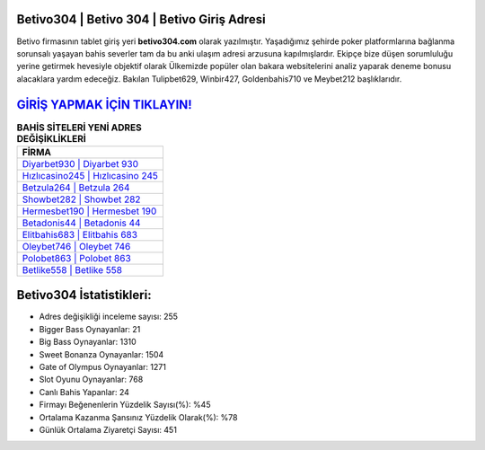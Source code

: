 ﻿Betivo304 | Betivo 304 | Betivo Giriş Adresi
===================================

.. image:: images/betivo-giris.jpg
   :width: 600
   
Betivo firmasının tablet giriş yeri **betivo304.com** olarak yazılmıştır. Yaşadığımız şehirde poker platformlarına bağlanma sorunsalı yaşayan bahis severler tam da bu anki ulaşım adresi arzusuna kapılmışlardır. Ekipçe bize düşen sorumluluğu yerine getirmek hevesiyle objektif olarak Ülkemizde popüler olan  bakara websitelerini analiz yaparak deneme bonusu alacaklara yardım edeceğiz. Bakılan Tulipbet629, Winbir427, Goldenbahis710 ve Meybet212 başlıklarıdır.

`GİRİŞ YAPMAK İÇİN TIKLAYIN! <https://cutt.ly/QwVVg2Vk>`_
==============

.. list-table:: **BAHİS SİTELERİ YENİ ADRES DEĞİŞİKLİKLERİ**
   :widths: 100
   :header-rows: 1

   * - FİRMA
   * - `Diyarbet930 | Diyarbet 930 <diyarbet930-diyarbet-930-diyarbet-giris-adresi.html>`_
   * - `Hızlıcasino245 | Hızlıcasino 245 <hizlicasino245-hizlicasino-245-hizlicasino-giris-adresi.html>`_
   * - `Betzula264 | Betzula 264 <betzula264-betzula-264-betzula-giris-adresi.html>`_	 
   * - `Showbet282 | Showbet 282 <showbet282-showbet-282-showbet-giris-adresi.html>`_	 
   * - `Hermesbet190 | Hermesbet 190 <hermesbet190-hermesbet-190-hermesbet-giris-adresi.html>`_ 
   * - `Betadonis44 | Betadonis 44 <betadonis44-betadonis-44-betadonis-giris-adresi.html>`_
   * - `Elitbahis683 | Elitbahis 683 <elitbahis683-elitbahis-683-elitbahis-giris-adresi.html>`_	 
   * - `Oleybet746 | Oleybet 746 <oleybet746-oleybet-746-oleybet-giris-adresi.html>`_
   * - `Polobet863 | Polobet 863 <polobet863-polobet-863-polobet-giris-adresi.html>`_
   * - `Betlike558 | Betlike 558 <betlike558-betlike-558-betlike-giris-adresi.html>`_
	 
Betivo304 İstatistikleri:
===================================	 
* Adres değişikliği inceleme sayısı: 255
* Bigger Bass Oynayanlar: 21
* Big Bass Oynayanlar: 1310
* Sweet Bonanza Oynayanlar: 1504
* Gate of Olympus Oynayanlar: 1271
* Slot Oyunu Oynayanlar: 768
* Canlı Bahis Yapanlar: 24
* Firmayı Beğenenlerin Yüzdelik Sayısı(%): %45
* Ortalama Kazanma Şansınız Yüzdelik Olarak(%): %78
* Günlük Ortalama Ziyaretçi Sayısı: 451
